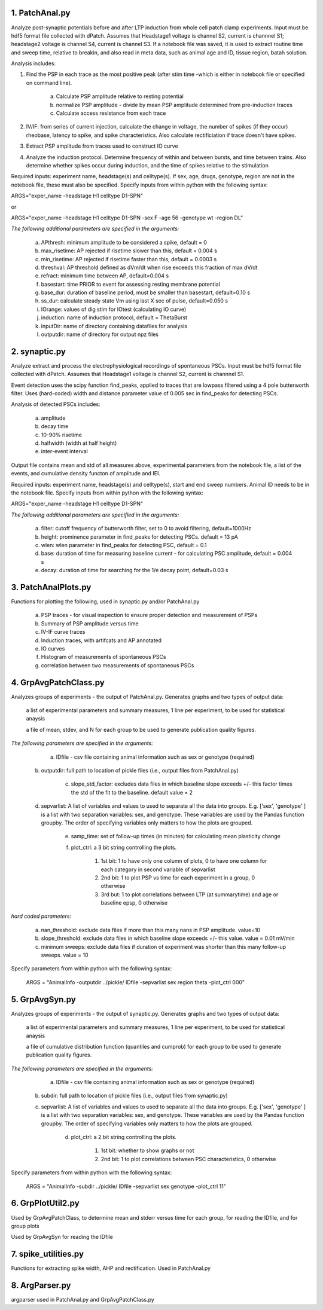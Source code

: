 **1. PatchAnal.py**
------------------------

Analyze post-synaptic potentials before and after LTP induction from whole cell patch clamp experiments. Input must be hdf5 format file collected with dPatch.
Assumes that Headstage1 voltage is channel S2, current is channnel S1; headstage2 voltage is channel S4, current is channel S3.  
If a notebook file was saved, it is used to extract routine time and sweep time, relative to breakin, and also read in meta data, such as animal age and ID, tissue region, batah solution.

Analysis includes:

1. Find the PSP in each trace as the most positive peak (after stim time -which is either in notebook file or specified on command line).  

	a. Calculate PSP amplitude relative to resting potential
	
	b. normalize PSP amplitude - divide by mean PSP amplitude determined from pre-induction traces
	
	c. Calculate access resistance from each trace
	
2. IV/IF: from series of current injection, calculate the change in voltage, the number of spikes (if they occur) rheobase, latency to spike, and spike characteristics.  Also calculate rectificiation if trace doesn't have spikes.

3. Extract PSP amplitude from traces used to construct IO curve

4. Analyze the induction protocol.  Determine frequency of within and between bursts, and time between trains.  Also determine whether spikes occur during induction, and the time of spikes relative to the stimulation

Required inputs: experiment name, headstage(s) and celltype(s). If sex, age, drugs, genotype, region are not in the notebook file, these must also be specified. Specify inputs from within python with the following syntax:

ARGS="exper_name -headstage H1 celltype D1-SPN"

or

ARGS="exper_name -headstage H1 celltype D1-SPN -sex F -age 56 -genotype wt -region DL"

*The following additional parameters are specified in the arguments:*

	a. APthresh: minimum amplitude to be considered a spike, default = 0

	b. max_risetime: AP rejected if risetime slower than this, default = 0.004 s

	c. min_risetime: AP rejected if risetime faster than this, default = 0.0003 s

	d. threshval: AP threshold defined as dVm/dt when rise exceeds this fraction of max dV/dt

	e. refract: minimum time between AP, default=0.004 s

	f. basestart: time PRIOR to event for assessing resting membrane potential

	g. base_dur: duration of baseline period, must be smaller than basestart, default=0.10 s

	h. ss_dur: calculate steady state Vm using last X sec of pulse, default=0.050 s

	i. IOrange: values of dig stim for IOtest (calculating IO curve)

	j. induction: name of induction protocol, default = ThetaBurst

	k. inputDir: name of directory containing datafiles for analysis

	l. outputdir: name of directory for output npz files

**2. synaptic.py**
------------------------

Analyze extract and process the electrophysiological recordings of spontaneous PSCs. Input must be hdf5 format file collected with dPatch. Assumes that Headstage1 voltage is channel S2, current is channnel S1.  

Event detection uses the scipy function find_peaks, applied to traces that are lowpass filtered using a 4 pole butterworth filter.  Uses (hard-coded) width and distance parameter value of 0.005 sec in find_peaks for detecting PSCs.

Analysis of detected PSCs includes:

	a. amplitude
	
	b. decay time
	
	c. 10-90% risetime
	
	d. halfwidth (width at half height)
	
	e. inter-event interval
	
Output file contains mean and std of all measures above, experimental parameters from the notebook file, a list of the events, and cumulative density functon of amplitude and IEI.

Required inputs: experiment name, headstage(s) and celltype(s), start and end sweep numbers. Animal ID needs to be in the notebook file. Specify inputs from within python with the following syntax:

ARGS="exper_name -headstage H1 celltype D1-SPN"

*The following additional parameters are specified in the arguments:*

	a. filter: cutoff frequency of butterworth filter, set to 0 to avoid filtering, default=1000Hz

	b. height: prominence parameter in find_peaks for detecting PSCs.  default = 13 pA 
	
	c. wlen:  wlen parameter in find_peaks for detecting PSC, default = 0.1
	
	d. base: duration of time for measuring baseline current - for calculating PSC amplitude, default = 0.004 s
	
	e. decay: duration of time for searching for the 1/e decay point, default=0.03 s

**3. PatchAnalPlots.py**
------------------------

Functions for plotting the following, used in synaptic.py and/or PatchAnal.py

	a. PSP traces - for visual inspection to ensure proper detection and measurement of PSPs
	
	b. Summary of PSP amplitude versus time
	
	c. IV-IF curve traces
	
	d. Induction traces, with artifcats and AP annotated
	
	e. IO curves
	
	f. Histogram of measurements of spontaneous PSCs
	
	g. correlation between two measurements of spontaneous PSCs
	
	
**4. GrpAvgPatchClass.py**
--------------------------

Analyzes groups of experiments - the output of PatchAnal.py. Generates graphs and two types of output data:

    a list of experimental parameters and summary measures, 1 line per experiment, to be used for statistical anaysis
	
    a file of mean, stdev, and N for each group to be used to generate publication quality figures.

*The following parameters are specified in the arguments:* 
	a. IDfile - csv file containing animal information such as sex or genotype (required)

    b. outputdir: full path to location of pickle files (i.e., output files from PatchAnal.py)
	
	c. slope_std_factor: excludes data files in which baseline slope exceeds +/- this factor times the std of the fit to the baseline. default value = 2

    d. sepvarlist: A list of variables and values to used to separate all the data into groups. E.g. ['sex', 'genotype' ] is a list with two separation variables: sex, and genotype.  These variables are used by the Pandas function groupby. The order of specifying variables only matters to how the plots are grouped.
	
	e. samp_time: set of follow-up times (in minutes) for calculating mean plasticity change
	
	f. plot_ctrl: a 3 bit string controlling the plots.

		1. 1st bit: 1 to have only one column of plots, 0 to have one column for each category in second variable of sepvarlist
		
		2. 2nd bit: 1 to plot PSP vs time for each experiment in a group, 0 otherwise
		
		3. 3rd but: 1 to plot correlations between LTP (at summarytime) and age or baseline epsp, 0 otherwise
		
*hard coded parameters:*

	a. nan_threshold: exclude data files if more than this many nans in PSP amplitude. value=10
	
	b. slope_threshold: exclude data files in which baseline slope exceeds +/- this value. value = 0.01 mV/min
	
	c. minimum sweeps: exclude data files if duration of experiment was shorter than this many follow-up sweeps. value = 10

Specify parameters from within python with the following syntax:

    ARGS = "AnimalInfo -outputdir ../pickle/ IDfile -sepvarlist sex region theta -plot_ctrl 000"


**5. GrpAvgSyn.py**
-------------------
Analyzes groups of experiments - the output of synaptic.py. Generates graphs and two types of output data:

    a list of experimental parameters and summary measures, 1 line per experiment, to be used for statistical anaysis
	
    a file of cumulative distribution function (quantiles and cumprob) for each group to be used to generate publication quality figures.

*The following parameters are specified in the arguments:* 
	a. IDfile - csv file containing animal information such as sex or genotype (required)

    b. subdir: full path to location of pickle files (i.e., output files from synaptic.py)
	
    c. sepvarlist: A list of variables and values to used to separate all the data into groups. E.g. ['sex', 'genotype' ] is a list with two separation variables: sex, and genotype.  These variables are used by the Pandas function groupby. The order of specifying variables only matters to how the plots are grouped.
	
	d. plot_ctrl: a 2 bit string controlling the plots.

		1. 1st bit: whether to show graphs or not
		
		2. 2nd bit: 1 to plot correlations between PSC characteristics, 0 otherwise
		
Specify parameters from within python with the following syntax:

    ARGS = "AnimalInfo -subdir ../pickle/ IDfile -sepvarlist sex genotype -plot_ctrl 11"

**6. GrpPlotUtil2.py**
----------------------

Used by GrpAvgPatchClass, to determine mean and stderr versus time for each group, for reading the IDfile, and for group plots

Used by GrpAvgSyn for reading the IDfile

**7. spike_utilities.py**
-------------------------
Functions for extracting spike width, AHP and rectification.  Used in PatchAnal.py

**8. ArgParser.py**
-------------------

argparser used in PatchAnal.py and GrpAvgPatchClass.py
